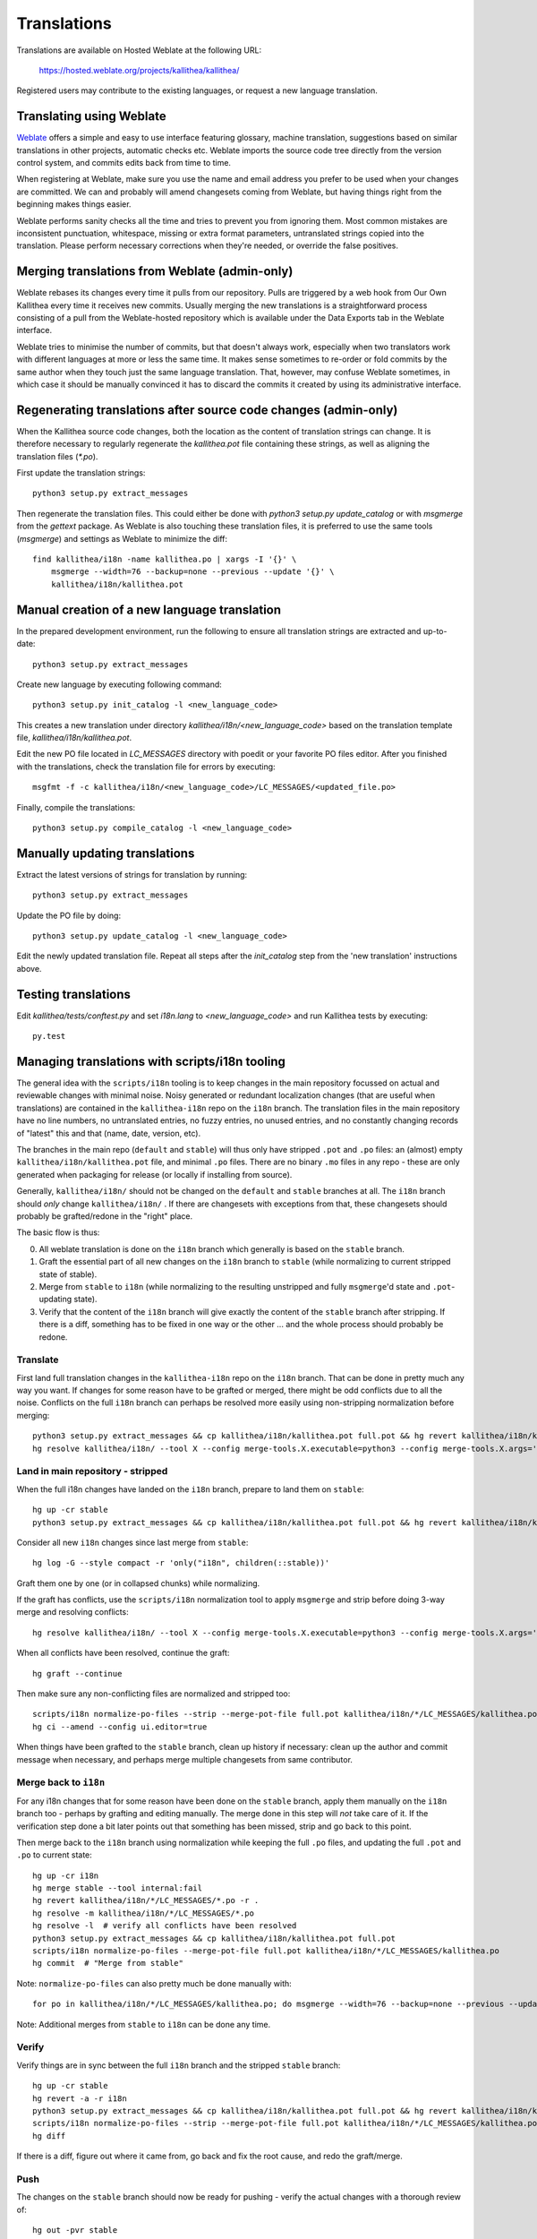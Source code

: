.. _translations:

============
Translations
============

Translations are available on Hosted Weblate at the following URL:

    https://hosted.weblate.org/projects/kallithea/kallithea/

Registered users may contribute to the existing languages, or request a new
language translation.


Translating using Weblate
-------------------------

Weblate_ offers a simple and easy to use interface featuring glossary, machine
translation, suggestions based on similar translations in other projects,
automatic checks etc. Weblate imports the source code tree directly from
the version control system, and commits edits back from time to time.

When registering at Weblate, make sure you use the name and email address you
prefer to be used when your changes are committed. We can and probably will
amend changesets coming from Weblate, but having things right from the beginning
makes things easier.

Weblate performs sanity checks all the time and tries to prevent you from ignoring
them. Most common mistakes are inconsistent punctuation, whitespace, missing or extra
format parameters, untranslated strings copied into the translation. Please perform
necessary corrections when they're needed, or override the false positives.


Merging translations from Weblate (admin-only)
----------------------------------------------

Weblate rebases its changes every time it pulls from our repository. Pulls are triggered
by a web hook from Our Own Kallithea every time it receives new commits. Usually merging
the new translations is a straightforward process consisting of a pull from the Weblate-hosted
repository which is available under the Data Exports tab in the Weblate interface.

Weblate tries to minimise the number of commits, but that doesn't always work, especially
when two translators work with different languages at more or less the same time.
It makes sense sometimes to re-order or fold commits by the same author when they touch
just the same language translation. That, however, may confuse Weblate sometimes, in
which case it should be manually convinced it has to discard the commits it created by
using its administrative interface.


Regenerating translations after source code changes (admin-only)
----------------------------------------------------------------

When the Kallithea source code changes, both the location as the content of
translation strings can change. It is therefore necessary to regularly
regenerate the `kallithea.pot` file containing these strings, as well as aligning
the translation files (`*.po`).

First update the translation strings::

    python3 setup.py extract_messages

Then regenerate the translation files. This could either be done with `python3
setup.py update_catalog` or with `msgmerge` from the `gettext` package. As
Weblate is also touching these translation files, it is preferred to use the
same tools (`msgmerge`) and settings as Weblate to minimize the diff::

    find kallithea/i18n -name kallithea.po | xargs -I '{}' \
        msgmerge --width=76 --backup=none --previous --update '{}' \
        kallithea/i18n/kallithea.pot


Manual creation of a new language translation
---------------------------------------------

In the prepared development environment, run the following to ensure
all translation strings are extracted and up-to-date::

    python3 setup.py extract_messages

Create new language by executing following command::

    python3 setup.py init_catalog -l <new_language_code>

This creates a new translation under directory `kallithea/i18n/<new_language_code>`
based on the translation template file, `kallithea/i18n/kallithea.pot`.

Edit the new PO file located in `LC_MESSAGES` directory with poedit or your
favorite PO files editor. After you finished with the translations, check the
translation file for errors by executing::

    msgfmt -f -c kallithea/i18n/<new_language_code>/LC_MESSAGES/<updated_file.po>

Finally, compile the translations::

    python3 setup.py compile_catalog -l <new_language_code>


Manually updating translations
------------------------------

Extract the latest versions of strings for translation by running::

    python3 setup.py extract_messages

Update the PO file by doing::

    python3 setup.py update_catalog -l <new_language_code>

Edit the newly updated translation file. Repeat all steps after the
`init_catalog` step from the 'new translation' instructions above.


Testing translations
--------------------

Edit `kallithea/tests/conftest.py` and set `i18n.lang` to `<new_language_code>`
and run Kallithea tests by executing::

    py.test


Managing translations with scripts/i18n tooling
-----------------------------------------------

The general idea with the ``scripts/i18n`` tooling is to keep changes in the
main repository focussed on actual and reviewable changes with minimal noise.
Noisy generated or redundant localization changes (that are useful when
translations) are contained in the ``kallithea-i18n`` repo on the ``i18n``
branch. The translation files in the main repository have no line numbers, no
untranslated entries, no fuzzy entries, no unused entries, and no constantly
changing records of "latest" this and that (name, date, version, etc).

The branches in the main repo (``default`` and ``stable``) will thus only have
stripped ``.pot`` and ``.po`` files: an (almost) empty
``kallithea/i18n/kallithea.pot`` file, and minimal ``.po`` files. There are no
binary ``.mo`` files in any repo - these are only generated when packaging for
release (or locally if installing from source).

Generally, ``kallithea/i18n/`` should not be changed on the ``default`` and
``stable`` branches at all. The ``i18n`` branch should *only* change
``kallithea/i18n/`` . If there are changesets with exceptions from that, these
changesets should probably be grafted/redone in the "right" place.

The basic flow is thus:

0. All weblate translation is done on the ``i18n`` branch which generally is
   based on the ``stable`` branch.
1. Graft the essential part of all new changes on the ``i18n`` branch to
   ``stable`` (while normalizing to current stripped state of stable).
2. Merge from ``stable`` to ``i18n`` (while normalizing to the resulting
   unstripped and fully ``msgmerge``'d state and ``.pot``-updating state).
3. Verify that the content of the ``i18n`` branch will give exactly the content
   of the ``stable`` branch after stripping. If there is a diff, something has
   to be fixed in one way or the other ... and the whole process should
   probably be redone.

Translate
^^^^^^^^^

First land full translation changes in the ``kallithea-i18n`` repo on the
``i18n`` branch. That can be done in pretty much any way you want. If changes
for some reason have to be grafted or merged, there might be odd conflicts due
to all the noise. Conflicts on the full ``i18n`` branch can perhaps be resolved
more easily using non-stripping normalization before merging::

  python3 setup.py extract_messages && cp kallithea/i18n/kallithea.pot full.pot && hg revert kallithea/i18n/kallithea.pot -r .
  hg resolve kallithea/i18n/ --tool X --config merge-tools.X.executable=python3 --config merge-tools.X.args='scripts/i18n normalized-merge --merge-pot-file full.pot $local $base $other $output'

Land in main repository - stripped
^^^^^^^^^^^^^^^^^^^^^^^^^^^^^^^^^^

When the full i18n changes have landed on the ``i18n`` branch, prepare to land
them on ``stable``::

  hg up -cr stable
  python3 setup.py extract_messages && cp kallithea/i18n/kallithea.pot full.pot && hg revert kallithea/i18n/kallithea.pot

Consider all new ``i18n`` changes since last merge from ``stable``::

  hg log -G --style compact -r 'only("i18n", children(::stable))'

Graft them one by one (or in collapsed chunks) while normalizing.

If the graft has conflicts, use the ``scripts/i18n`` normalization tool to
apply ``msgmerge`` and strip before doing 3-way merge and resolving conflicts::

  hg resolve kallithea/i18n/ --tool X --config merge-tools.X.executable=python3 --config merge-tools.X.args='scripts/i18n normalized-merge --merge-pot-file full.pot --strip $local $base $other $output'

When all conflicts have been resolved, continue the graft::

  hg graft --continue

Then make sure any non-conflicting files are normalized and stripped too::

  scripts/i18n normalize-po-files --strip --merge-pot-file full.pot kallithea/i18n/*/LC_MESSAGES/kallithea.po
  hg ci --amend --config ui.editor=true

When things have been grafted to the ``stable`` branch, clean up history if
necessary: clean up the author and commit message when necessary, and perhaps
merge multiple changesets from same contributor.

Merge back to ``i18n``
^^^^^^^^^^^^^^^^^^^^^^

For any i18n changes that for some reason have been done on the ``stable``
branch, apply them manually on the ``i18n`` branch too - perhaps by grafting
and editing manually. The merge done in this step will `not` take care of it.
If the verification step done a bit later points out that something has been
missed, strip and go back to this point.

Then merge back to the ``i18n`` branch using normalization while keeping the
full ``.po`` files, and updating the full ``.pot`` and ``.po`` to current
state::

  hg up -cr i18n
  hg merge stable --tool internal:fail
  hg revert kallithea/i18n/*/LC_MESSAGES/*.po -r .
  hg resolve -m kallithea/i18n/*/LC_MESSAGES/*.po
  hg resolve -l  # verify all conflicts have been resolved
  python3 setup.py extract_messages && cp kallithea/i18n/kallithea.pot full.pot
  scripts/i18n normalize-po-files --merge-pot-file full.pot kallithea/i18n/*/LC_MESSAGES/kallithea.po
  hg commit  # "Merge from stable"

Note: ``normalize-po-files`` can also pretty much be done manually with::

  for po in kallithea/i18n/*/LC_MESSAGES/kallithea.po; do msgmerge --width=76 --backup=none --previous --update $po full.pot ; done

Note: Additional merges from ``stable`` to ``i18n`` can be done any time.

Verify
^^^^^^

Verify things are in sync between the full ``i18n`` branch and the stripped
``stable`` branch::

  hg up -cr stable
  hg revert -a -r i18n
  python3 setup.py extract_messages && cp kallithea/i18n/kallithea.pot full.pot && hg revert kallithea/i18n/kallithea.pot
  scripts/i18n normalize-po-files --strip --merge-pot-file full.pot kallithea/i18n/*/LC_MESSAGES/kallithea.po
  hg diff

If there is a diff, figure out where it came from, go back and fix the root
cause, and redo the graft/merge.

Push
^^^^

The changes on the ``stable`` branch should now be ready for pushing - verify
the actual changes with a thorough review of::

  hg out -pvr stable

When ``stable`` changes have been pushed, also push the ``i18n`` branch to the
``kallithea-i18n`` repo so Weblate can see it.


.. _Weblate: http://weblate.org/
